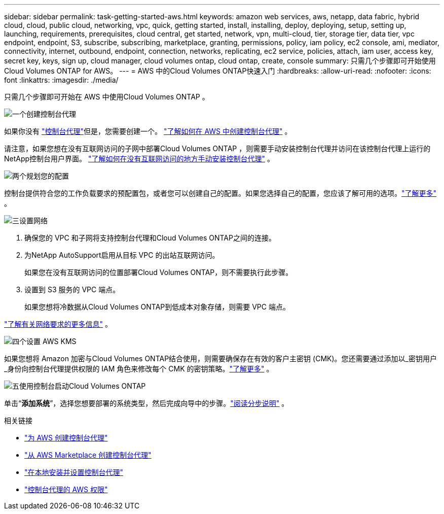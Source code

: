 ---
sidebar: sidebar 
permalink: task-getting-started-aws.html 
keywords: amazon web services, aws, netapp, data fabric, hybrid cloud, cloud, public cloud, networking, vpc, quick, getting started, install, installing, deploy, deploying, setup, setting up, launching, requirements, prerequisites, cloud central, get started, network, vpn, multi-cloud, tier, storage tier, data tier, vpc endpoint, endpoint, S3, subscribe, subscribing, marketplace, granting, permissions, policy, iam policy, ec2 console, ami, mediator, connectivity, internet, outbound, endpoint, connection, networks, replicating, ec2 service, policies, attach, iam user, access key, secret key, keys, sign up, cloud manager, cloud volumes ontap, cloud ontap, create, console 
summary: 只需几个步骤即可开始使用Cloud Volumes ONTAP for AWS。 
---
= AWS 中的Cloud Volumes ONTAP快速入门
:hardbreaks:
:allow-uri-read: 
:nofooter: 
:icons: font
:linkattrs: 
:imagesdir: ./media/


[role="lead"]
只需几个步骤即可开始在 AWS 中使用Cloud Volumes ONTAP 。

.image:https://raw.githubusercontent.com/NetAppDocs/common/main/media/number-1.png["一个"]创建控制台代理
[role="quick-margin-para"]
如果你没有 https://docs.netapp.com/us-en/bluexp-setup-admin/concept-connectors.html["控制台代理"^]但是，您需要创建一个。 https://docs.netapp.com/us-en/bluexp-setup-admin/task-quick-start-connector-aws.html["了解如何在 AWS 中创建控制台代理"^] 。

[role="quick-margin-para"]
请注意，如果您想在没有互联网访问的子网中部署Cloud Volumes ONTAP ，则需要手动安装控制台代理并访问在该控制台代理上运行的NetApp控制台用户界面。 https://docs.netapp.com/us-en/bluexp-setup-admin/task-quick-start-private-mode.html["了解如何在没有互联网访问的地方手动安装控制台代理"^] 。

.image:https://raw.githubusercontent.com/NetAppDocs/common/main/media/number-2.png["两个"]规划您的配置
[role="quick-margin-para"]
控制台提供符合您的工作负载要求的预配置包，或者您可以创建自己的配置。如果您选择自己的配置，您应该了解可用的选项。link:task-planning-your-config.html["了解更多"] 。

.image:https://raw.githubusercontent.com/NetAppDocs/common/main/media/number-3.png["三"]设置网络
[role="quick-margin-list"]
. 确保您的 VPC 和子网将支持控制台代理和Cloud Volumes ONTAP之间的连接。
. 为NetApp AutoSupport启用从目标 VPC 的出站互联网访问。
+
如果您在没有互联网访问的位置部署Cloud Volumes ONTAP，则不需要执行此步骤。

. 设置到 S3 服务的 VPC 端点。
+
如果您想将冷数据从Cloud Volumes ONTAP到低成本对象存储，则需要 VPC 端点。



[role="quick-margin-para"]
link:reference-networking-aws.html["了解有关网络要求的更多信息"] 。

.image:https://raw.githubusercontent.com/NetAppDocs/common/main/media/number-4.png["四个"]设置 AWS KMS
[role="quick-margin-para"]
如果您想将 Amazon 加密与Cloud Volumes ONTAP结合使用，则需要确保存在有效的客户主密钥 (CMK)。您还需要通过添加以_密钥用户_身份向控制台代理提供权限的 IAM 角色来修改每个 CMK 的密钥策略。link:task-setting-up-kms.html["了解更多"] 。

.image:https://raw.githubusercontent.com/NetAppDocs/common/main/media/number-5.png["五"]使用控制台启动Cloud Volumes ONTAP
[role="quick-margin-para"]
单击“*添加系统*”，选择您想要部署的系统类型，然后完成向导中的步骤。link:task-deploying-otc-aws.html["阅读分步说明"] 。

.相关链接
* https://docs.netapp.com/us-en/bluexp-setup-admin/task-install-connector-aws-bluexp.html["为 AWS 创建控制台代理"^]
* https://docs.netapp.com/us-en/bluexp-setup-admin/task-install-connector-aws-marketplace.html["从 AWS Marketplace 创建控制台代理"^]
* https://docs.netapp.com/us-en/bluexp-setup-admin/task-install-connector-on-prem.html["在本地安装并设置控制台代理"^]
* https://docs.netapp.com/us-en/bluexp-setup-admin/reference-permissions-aws.html["控制台代理的 AWS 权限"^]

